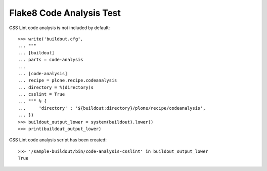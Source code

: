 Flake8 Code Analysis Test
=========================

CSS Lint code analysis is not included by default::

    >>> write('buildout.cfg',
    ... """
    ... [buildout]
    ... parts = code-analysis
    ...
    ... [code-analysis]
    ... recipe = plone.recipe.codeanalysis
    ... directory = %(directory)s
    ... csslint = True
    ... """ % {
    ...     'directory' : '${buildout:directory}/plone/recipe/codeanalysis',
    ... })
    >>> buildout_output_lower = system(buildout).lower()
    >>> print(buildout_output_lower)

CSS Lint code analysis script has been created::

    >>> '/sample-buildout/bin/code-analysis-csslint' in buildout_output_lower
    True
